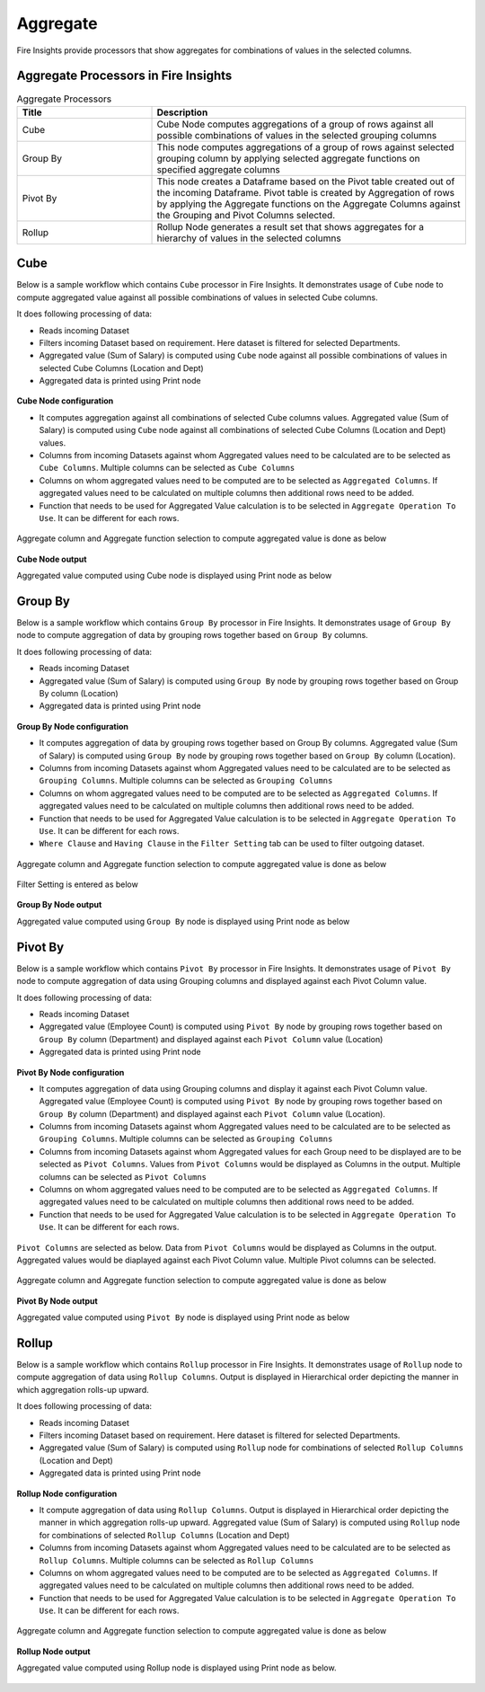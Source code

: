 Aggregate
==========

Fire Insights provide processors that show aggregates for combinations of values in the selected columns.


Aggregate Processors in Fire Insights
----------------------------------------


.. list-table:: Aggregate Processors
   :widths: 30 70
   :header-rows: 1

   * - Title
     - Description
   * - Cube
     - Cube Node computes aggregations of a group of rows against all possible combinations of values in the selected grouping columns
   * - Group By
     - This node computes aggregations of a group of rows against selected grouping column by applying selected aggregate functions on specified aggregate columns
   * - Pivot By
     - This node creates a Dataframe based on the Pivot table created out of the incoming Dataframe. Pivot table is created by Aggregation of rows by applying the Aggregate functions on the Aggregate Columns against the Grouping and Pivot Columns selected.
   * - Rollup
     - Rollup Node generates a result set that shows aggregates for a hierarchy of values in the selected columns
 

Cube
----------------------------------------

Below is a sample workflow which contains ``Cube`` processor in Fire Insights. It demonstrates usage of ``Cube`` node to compute aggregated value against all possible combinations of values in selected Cube columns.

It does following processing of data:

*	Reads incoming Dataset
*	Filters incoming Dataset based on requirement. Here dataset is filtered for selected Departments.
*	Aggregated value (Sum of Salary) is computed using ``Cube`` node against all possible combinations of values in selected Cube Columns (Location and Dept)
* 	Aggregated data is printed using Print node

.. figure:: ../../_assets/user-guide/data-preparation/aggregate/cube-demo-workflow.png
   :alt: cube_node_userguide
   :width: 90%
   

**Cube Node configuration**

*	It computes aggregation against all combinations of selected Cube columns values. Aggregated value (Sum of Salary) is computed using ``Cube`` node against all combinations of selected Cube Columns (Location and Dept) values.
*	Columns from incoming Datasets against whom Aggregated values need to be calculated are to be selected as ``Cube Columns``. Multiple columns can be selected as ``Cube Columns``
*	Columns on whom aggregated values need to be computed are to be selected as ``Aggregated Columns``. If aggregated values need to be calculated on multiple columns then additional rows need to be added.
*	Function that needs to be used for Aggregated Value calculation is to be selected in ``Aggregate Operation To Use``. It can be different for each rows.


.. figure:: ../../_assets/user-guide/data-preparation/aggregate/cube-cubecol-selection.png
   :alt: cube_node_userguide
   :width: 90%

Aggregate column and Aggregate function selection to compute aggregated value is done as below

.. figure:: ../../_assets/user-guide/data-preparation/aggregate/cube-aggregatecol-definition.png
   :alt: cube_node_userguide
   :width: 90%

**Cube Node output**

Aggregated value computed using Cube node is displayed using Print node as below

.. figure:: ../../_assets/user-guide/data-preparation/aggregate/cube-printnode-output.png
   :alt: cube_node_userguide
   :width: 90%

Group By
----------------------------------------

Below is a sample workflow which contains ``Group By`` processor in Fire Insights. It demonstrates usage of ``Group By`` node to compute aggregation of data by grouping rows together based on ``Group By`` columns.

It does following processing of data:

*	Reads incoming Dataset
*	Aggregated value (Sum of Salary) is computed using ``Group By`` node by grouping rows together based on Group By column (Location)
* 	Aggregated data is printed using Print node

.. figure:: ../../_assets/user-guide/data-preparation/aggregate/groupby-demo-workflow.png
   :alt: groupby_node_userguide
   :width: 90%
   

**Group By Node configuration**

*	It computes aggregation of data by grouping rows together based on Group By columns. Aggregated value (Sum of Salary) is computed using ``Group By`` node by grouping rows together based on ``Group By`` column (Location).
*	Columns from incoming Datasets against whom Aggregated values need to be calculated are to be selected as ``Grouping Columns``. Multiple columns can be selected as ``Grouping Columns``
*	Columns on whom aggregated values need to be computed are to be selected as ``Aggregated Columns``. If aggregated values need to be calculated on multiple columns then additional rows need to be added.
*	Function that needs to be used for Aggregated Value calculation is to be selected in ``Aggregate Operation To Use``. It can be different for each rows.
*	``Where Clause`` and ``Having Clause`` in the ``Filter Setting`` tab can be used to filter outgoing dataset.

.. figure:: ../../_assets/user-guide/data-preparation/aggregate/groupby-groupingcol-selection.png
   :alt: groupby_node_userguide
   :width: 90%

Aggregate column and Aggregate function selection to compute aggregated value is done as below

.. figure:: ../../_assets/user-guide/data-preparation/aggregate/groupby-aggregatecol-definition.png
   :alt: groupby_node_userguide
   :width: 90%

Filter Setting is entered as below

.. figure:: ../../_assets/user-guide/data-preparation/aggregate/groupby-filter-settings.png
   :alt: groupby_node_userguide
   :width: 90%

**Group By Node output**

Aggregated value computed using ``Group By`` node is displayed using Print node as below

.. figure:: ../../_assets/user-guide/data-preparation/aggregate/groupby-printnode-output.png
   :alt: groupby_node_userguide
   :width: 90%

Pivot By
----------------------------------------

Below is a sample workflow which contains ``Pivot By`` processor in Fire Insights. It demonstrates usage of ``Pivot By`` node to compute aggregation of data using Grouping columns and displayed against each Pivot Column value.

It does following processing of data:

*	Reads incoming Dataset
*	Aggregated value (Employee Count) is computed using ``Pivot By`` node by grouping rows together based on ``Group By`` column (Department) and displayed against each ``Pivot Column`` value (Location)
* 	Aggregated data is printed using Print node

.. figure:: ../../_assets/user-guide/data-preparation/aggregate/pivotby-demo-workflow.png
   :alt: pivotby_node_userguide
   :width: 90%
   

**Pivot By Node configuration**

*	It computes aggregation of data using Grouping columns and display it against each Pivot Column value. Aggregated value (Employee Count) is computed using ``Pivot By`` node by grouping rows together based on ``Group By`` column (Department) and displayed against each ``Pivot Column`` value (Location).
*	Columns from incoming Datasets against whom Aggregated values need to be calculated are to be selected as ``Grouping Columns``. Multiple columns can be selected as ``Grouping Columns``
*	Columns from incoming Datasets against whom Aggregated values for each Group need to be displayed are to be selected as ``Pivot Columns``. Values from ``Pivot Columns`` would be displayed as Columns in the output. Multiple columns can be selected as ``Pivot Columns``
*	Columns on whom aggregated values need to be computed are to be selected as ``Aggregated Columns``. If aggregated values need to be calculated on multiple columns then additional rows need to be added.
*	Function that needs to be used for Aggregated Value calculation is to be selected in ``Aggregate Operation To Use``. It can be different for each rows.


.. figure:: ../../_assets/user-guide/data-preparation/aggregate/pivotby-groupingcol-selection.png
   :alt: pivotby_node_userguide
   :width: 90%

``Pivot Columns`` are selected as below. Data from ``Pivot Columns`` would be displayed as Columns in the output. Aggregated values would be diaplayed against each Pivot Column value. Multiple Pivot columns can be selected.

.. figure:: ../../_assets/user-guide/data-preparation/aggregate/pivotby-pivotcol-selection.png
   :alt: pivotby_node_userguide
   :width: 90%

Aggregate column and Aggregate function selection to compute aggregated value is done as below

.. figure:: ../../_assets/user-guide/data-preparation/aggregate/pivotby-aggregatecol-definition.png
   :alt: pivotby_node_userguide
   :width: 90%

**Pivot By Node output**

Aggregated value computed using ``Pivot By`` node is displayed using Print node as below

.. figure:: ../../_assets/user-guide/data-preparation/aggregate/pivotby-printnode-output.png
   :alt: pivotby_node_userguide
   :width: 90%
   
Rollup
----------------------------------------

Below is a sample workflow which contains ``Rollup`` processor in Fire Insights. It demonstrates usage of ``Rollup`` node to compute aggregation of data using ``Rollup Columns``. Output is displayed in Hierarchical order depicting the manner in which aggregation rolls-up upward.

It does following processing of data:

*	Reads incoming Dataset
*	Filters incoming Dataset based on requirement. Here dataset is filtered for selected Departments.
*	Aggregated value (Sum of Salary) is computed using ``Rollup`` node for combinations of selected ``Rollup Columns`` (Location and Dept)
* 	Aggregated data is printed using Print node

.. figure:: ../../_assets/user-guide/data-preparation/aggregate/rollup-demo-workflow.png
   :alt: rollup_node_userguide
   :width: 90%
   

**Rollup Node configuration**

*	It compute aggregation of data using ``Rollup Columns``. Output is displayed in Hierarchical order depicting the manner in which aggregation rolls-up upward. Aggregated value (Sum of Salary) is computed using ``Rollup`` node for combinations of selected ``Rollup Columns`` (Location and Dept)
*	Columns from incoming Datasets against whom Aggregated values need to be calculated are to be selected as ``Rollup Columns``. Multiple columns can be selected as ``Rollup Columns``
*	Columns on whom aggregated values need to be computed are to be selected as ``Aggregated Columns``. If aggregated values need to be calculated on multiple columns then additional rows need to be added.
*	Function that needs to be used for Aggregated Value calculation is to be selected in ``Aggregate Operation To Use``. It can be different for each rows.

.. figure:: ../../_assets/user-guide/data-preparation/aggregate/rollup-rollupcol-selection.png
   :alt: rollup_node_userguide
   :width: 90%

Aggregate column and Aggregate function selection to compute aggregated value is done as below

.. figure:: ../../_assets/user-guide/data-preparation/aggregate/rollup-aggregatecol-definition.png
   :alt: rollup_node_userguide
   :width: 90%

**Rollup Node output**

Aggregated value computed using Rollup node is displayed using Print node as below. 

.. figure:: ../../_assets/user-guide/data-preparation/aggregate/rollup-printnode-output.png
   :alt: rollup_node_userguide
   :width: 90%
